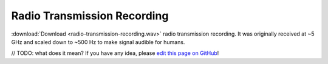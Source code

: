 Radio Transmission Recording
============================

:download:`Download <radio-transmission-recording.wav>` radio transmission recording.
It was originally received at ~5 GHz and scaled down to ~500 Hz to make signal audible for humans.

// TODO: what does it mean? If you have any idea, please `edit this page on GitHub`_!

.. _edit this page on GitHub: https://github.com/zaitsev85/message-from-space/blob/master/source/radio-transmission-recording.rst
